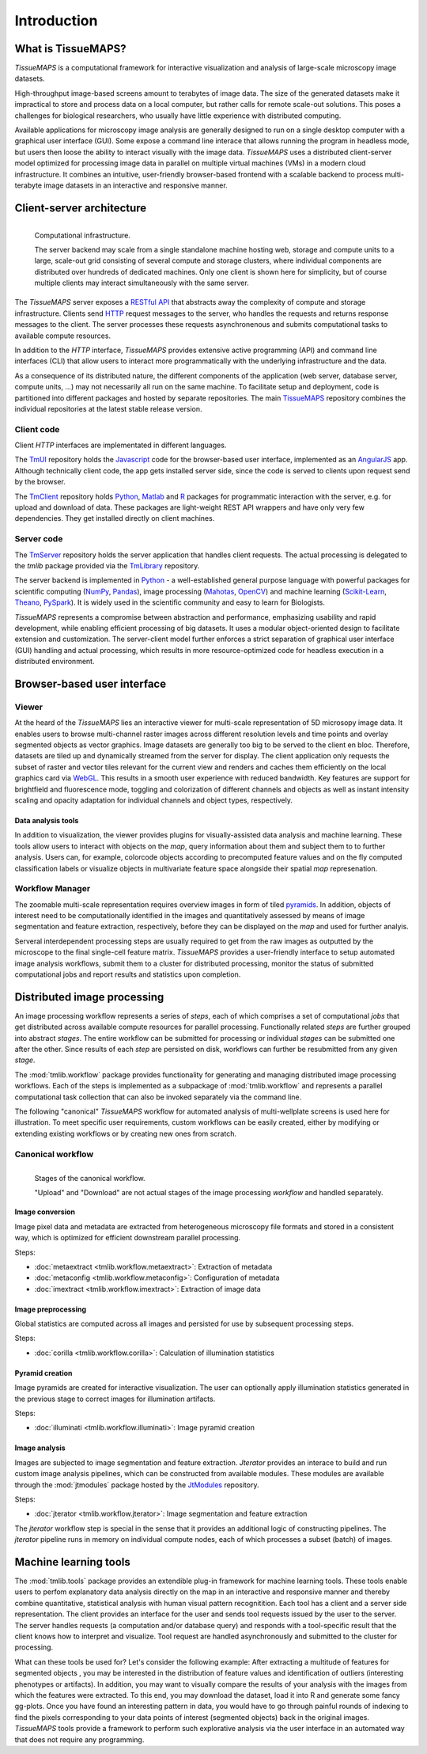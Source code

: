 .. _introduction:

************
Introduction
************

.. _what-is-tissuemaps:

What is TissueMAPS?
===================

`TissueMAPS` is a computational framework for interactive visualization and analysis of large-scale microscopy image datasets.

High-throughput image-based screens amount to terabytes of image data. The size of the generated datasets make it impractical to store and process data on a local computer, but rather calls for remote scale-out solutions. This poses a challenges for biological researchers, who usually have little experience with distributed computing.

Available applications for microscopy image analysis are generally designed to run on a single desktop computer with a graphical user interface (GUI). Some expose a command line interace that allows running the program in headless mode, but users then loose the ability to interact visually with the image data.
`TissueMAPS` uses a distributed client-server model optimized for processing image data in parallel on multiple virtual machines (VMs) in a modern cloud infrastructure. It combines an intuitive, user-friendly browser-based frontend with a scalable backend to process multi-terabyte image datasets in an interactive and responsive manner.

.. _client-server-architecture:

Client-server architecture
==========================

.. figure:: ./_static/overview.png
   :height: 300px
   :align: left

   Computational infrastructure.

   The server backend may scale from a single standalone machine hosting web, storage and compute units to a large, scale-out grid consisting of several compute and storage clusters, where individual components are distributed over hundreds of dedicated machines. Only one client is shown here for simplicity, but of course multiple clients may interact simultaneously with the same server.


The `TissueMAPS` server exposes a `RESTful API <https://en.wikipedia.org/wiki/Representational_state_transfer>`_ that abstracts away the complexity of compute and storage infrastructure. Clients send `HTTP <https://en.wikipedia.org/wiki/Hypertext_Transfer_Protocol>`_ request messages to the server, who handles the requests and returns response messages to the client. The server processes these requests asynchronenous and submits computational tasks to available compute resources.

In addition to the `HTTP` interface, `TissueMAPS` provides extensive active programming (API) and command line interfaces (CLI) that allow users to interact more programmatically with the underlying infrastructure and the data.

As a consequence of its distributed nature, the different components of the application (web server, database server, compute units, ...) may not necessarily all run on the same machine. To facilitate setup and deployment, code is partitioned into different packages and hosted by separate repositories. The main `TissueMAPS <https://github.com/TissueMAPS/TissueMAPS>`_ repository combines the individual repositories at the latest stable release version.

.. _client-code:

Client code
-----------

Client `HTTP` interfaces are implementated in different languages.

The `TmUI <https://github.com/TissueMAPS/TmUI>`_ repository holds the `Javascript <https://www.javascript.com/>`_ code for the browser-based user interface, implemented as an `AngularJS <https://angularjs.org/>`_ app. Although technically client code, the app gets installed server side, since the code is served to clients upon request send by the browser.

The `TmClient <https://github.com/TissueMAPS/TmClient>`_ repository holds `Python <https://www.python.org/>`_, `Matlab <https://mathworks.com/products/matlab/>`_ and `R <https://www.r-project.org/>`_ packages for programmatic interaction with the server, e.g. for upload and download of data. These packages are light-weight REST API wrappers and have only very few dependencies. They get installed directly on client machines.

.. _server-code:

Server code
-----------

The `TmServer <https://github.com/TissueMAPS/TmServer>`_ repository holds the server application that handles client requests. The actual processing is delegated to the `tmlib` package provided via the `TmLibrary <https://github.com/TissueMAPS/TmLibrary>`_ repository.

The server backend is implemented in `Python <https://www.python.org/>`_ - a well-established general purpose language with powerful packages for scientific computing (`NumPy <http://www.numpy.org/>`_, `Pandas <http://pandas.pydata.org/>`_), image processing (`Mahotas <http://mahotas.readthedocs.io/en/latest/>`_, `OpenCV <http://docs.opencv.org/3.1.0/d6/d00/tutorial_py_root.html>`_) and machine learning (`Scikit-Learn <http://scikit-learn.org/stable/>`_, `Theano <http://deeplearning.net/software/theano/>`_, `PySpark <http://spark.apache.org/docs/0.9.0/python-programming-guide.html>`_). It is widely used in the scientific community and easy to learn for Biologists.

`TissueMAPS` represents a compromise between abstraction and performance, emphasizing usability and rapid development, while enabling efficient processing of big datasets. It uses a modular object-oriented design to facilitate extension and customization. The server-client model further enforces a strict separation of graphical user interface (GUI) handling and actual processing, which results in more resource-optimized code for headless execution in a distributed environment.


.. _browser-based-user-interface:

Browser-based user interface
============================

.. _viewer:

Viewer
------

At the heard of the `TissueMAPS` lies an interactive viewer for multi-scale representation of 5D microsopy image data. It enables users to browse multi-channel raster images across different resolution levels and time points and overlay segmented objects as vector graphics.
Image datasets are generally too big to be served to the client en bloc. Therefore, datasets are tiled up and dynamically streamed from the server for display. The client application only requests the subset of raster and vector tiles relevant for the current view and renders and caches them efficiently on the local graphics card via `WebGL <https://www.khronos.org/webgl/>`_. This results in a smooth user experience with reduced bandwidth.
Key features are support for brightfield and fluorescence mode, toggling and colorization of different channels and objects as well as instant intensity scaling and opacity adaptation for individual channels and object types, respectively.

.. TODO: screenshot

.. _data-anlysis-tools:

Data analysis tools
^^^^^^^^^^^^^^^^^^^

In addition to visualization, the viewer provides plugins for visually-assisted data analysis and machine learning. These tools allow users to interact with objects on the *map*, query information about them and subject them to to further analysis. Users can, for example, colorcode objects according to precomputed feature values and on the fly computed classification labels or visualize objects in multivariate feature space alongside their spatial *map* represenation.

.. TODO: screenshot

.. _workflow-manager:

Workflow Manager
----------------

The zoomable multi-scale representation requires overview images in form of tiled `pyramids <https://en.wikipedia.org/wiki/Pyramid_(image_processing)>`_. In addition, objects of interest need to be computationally identified in the images and quantitatively assessed by means of image segmentation and feature extraction, respectively, before they can be displayed on the *map* and used for further analyis.

Serveral interdependent processing steps are usually required to get from the raw images as outputted by the microscope to the final single-cell feature matrix. `TissueMAPS` provides a user-friendly interface to setup automated image analysis workflows, submit them to a cluster for distributed processing, monitor the status of submitted computational jobs and report results and statistics upon completion.

.. TODO: screenshot


.. TODO: screenshot

.. _distributed-image-processing:

Distributed image processing
============================

An image processing workflow represents a series of *steps*, each of which comprises a set of computational *jobs* that get distributed across available compute resources for parallel processing. Functionally related *steps* are further grouped into abstract *stages*. The entire workflow can be submitted for processing or individual *stages* can be submitted one after the other. Since results of each *step* are persisted on disk, workflows can further be resubmitted from any given *stage*.

The :mod:`tmlib.workflow` package provides functionality for generating and managing distributed image processing workflows. Each of the steps is implemented as a subpackage of :mod:`tmlib.workflow` and represents a parallel computational task collection that can also be invoked separately via the command line.

The following "canonical" `TissueMAPS` workflow for automated analysis of multi-wellplate screens is used here for illustration. To meet specific user requirements, custom workflows can be easily created, either by modifying or extending existing workflows or by creating new ones from scratch.

.. _canonical-workflow:

Canonical workflow
------------------


.. figure:: ./_static/canonical_workflow.png
   :width: 75%
   :align: left

   Stages of the canonical workflow.

   "Upload" and "Download" are not actual stages of the image processing *workflow* and handled separately.


Image conversion
^^^^^^^^^^^^^^^^

Image pixel data and metadata are extracted from heterogeneous microscopy file formats and stored in a consistent way, which is optimized for efficient downstream parallel processing.

Steps:

- :doc:`metaextract <tmlib.workflow.metaextract>`: Extraction of metadata

- :doc:`metaconfig <tmlib.workflow.metaconfig>`: Configuration of metadata

- :doc:`imextract <tmlib.workflow.imextract>`: Extraction of image data

Image preprocessing
^^^^^^^^^^^^^^^^^^^

Global statistics are computed across all images and persisted for use by subsequent processing steps.

Steps:

- :doc:`corilla <tmlib.workflow.corilla>`: Calculation of illumination statistics

Pyramid creation
^^^^^^^^^^^^^^^^

Image pyramids are created for interactive visualization. The user can optionally apply illumination statistics generated in the previous stage to correct images for illumination artifacts.

Steps:

- :doc:`illuminati <tmlib.workflow.illuminati>`: Image pyramid creation

Image analysis
^^^^^^^^^^^^^^

Images are subjected to image segmentation and feature extraction. `Jterator` provides an interace to build and run custom image analysis pipelines, which can be constructed from available modules. These modules are available through the :mod:`jtmodules` package hosted by the `JtModules <https://github.com/TissueMAPS/JtModules>`_ repository.

Steps:

- :doc:`jterator <tmlib.workflow.jterator>`: Image segmentation and feature extraction

The `jterator` workflow step is special in the sense that it provides an additional logic of constructing pipelines. The `jterator` pipeline runs in memory on individual compute nodes, each of which processes a subset (batch) of images.

.. TODO: screenshot of jtui

.. _machine-learning-tools:

Machine learning tools
======================

The :mod:`tmlib.tools` package provides an extendible plug-in framework for machine learning tools.
These tools enable users to perfom explanatory data analysis directly on the map in an interactive and responsive manner and thereby combine quantitative, statistical analysis with human visual pattern recognitition. Each tool has a client and a server side representation. The client provides an interface for the user and sends tool requests issued by the user to the server. The server handles requests (a computation and/or database query) and responds with a tool-specific result that the client knows how to interpret and visualize. Tool request are handled asynchronously and submitted to the cluster for processing.

What can these tools be used for? Let's consider the following example: After extracting a multitude of features for segmented objects , you may be interested in the distribution of feature values and identification of outliers (interesting phenotypes or artifacts). In addition, you may want to visually compare the results of your analysis with the images from which the features were extracted. To this end, you may download the dataset, load it into R and generate some fancy gg-plots. Once you have found an interesting pattern in data, you would have to go through painful rounds of indexing to find the pixels corresponding to your data points of interest (segmented objects) back in the original images. `TissueMAPS` tools provide a framework to perform such explorative analysis via the user interface in an automated way that does not require any programming.

